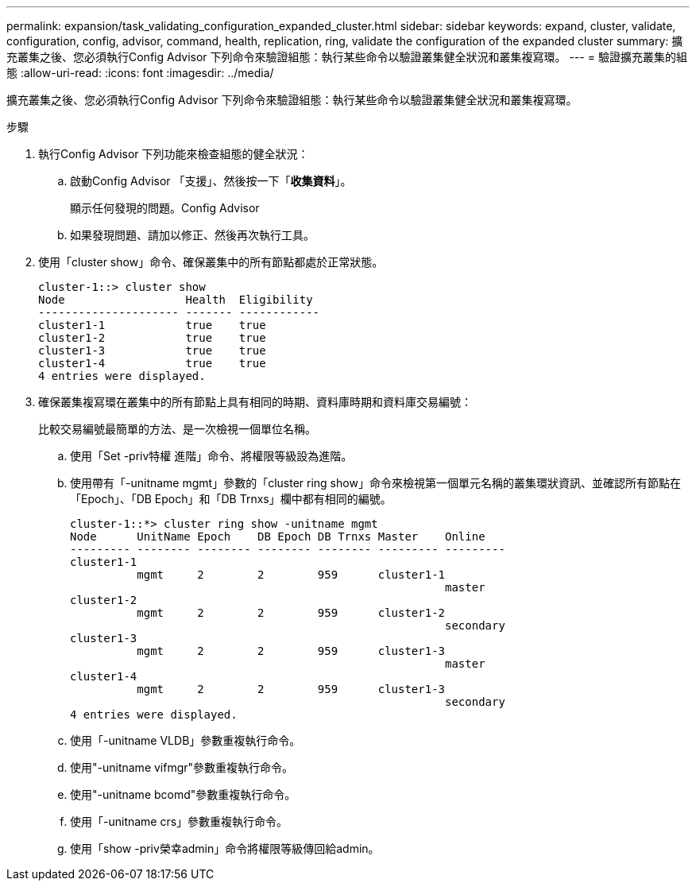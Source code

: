 ---
permalink: expansion/task_validating_configuration_expanded_cluster.html 
sidebar: sidebar 
keywords: expand, cluster, validate, configuration, config, advisor, command, health, replication, ring, validate the configuration of the expanded cluster 
summary: 擴充叢集之後、您必須執行Config Advisor 下列命令來驗證組態：執行某些命令以驗證叢集健全狀況和叢集複寫環。 
---
= 驗證擴充叢集的組態
:allow-uri-read: 
:icons: font
:imagesdir: ../media/


[role="lead"]
擴充叢集之後、您必須執行Config Advisor 下列命令來驗證組態：執行某些命令以驗證叢集健全狀況和叢集複寫環。

.步驟
. 執行Config Advisor 下列功能來檢查組態的健全狀況：
+
.. 啟動Config Advisor 「支援」、然後按一下「*收集資料*」。
+
顯示任何發現的問題。Config Advisor

.. 如果發現問題、請加以修正、然後再次執行工具。


. 使用「cluster show」命令、確保叢集中的所有節點都處於正常狀態。
+
[listing]
----
cluster-1::> cluster show
Node                  Health  Eligibility
--------------------- ------- ------------
cluster1-1            true    true
cluster1-2            true    true
cluster1-3            true    true
cluster1-4            true    true
4 entries were displayed.
----
. 確保叢集複寫環在叢集中的所有節點上具有相同的時期、資料庫時期和資料庫交易編號：
+
比較交易編號最簡單的方法、是一次檢視一個單位名稱。

+
.. 使用「Set -priv特權 進階」命令、將權限等級設為進階。
.. 使用帶有「-unitname mgmt」參數的「cluster ring show」命令來檢視第一個單元名稱的叢集環狀資訊、並確認所有節點在「Epoch」、「DB Epoch」和「DB Trnxs」欄中都有相同的編號。
+
[listing]
----
cluster-1::*> cluster ring show -unitname mgmt
Node      UnitName Epoch    DB Epoch DB Trnxs Master    Online
--------- -------- -------- -------- -------- --------- ---------
cluster1-1
          mgmt     2        2        959      cluster1-1
                                                        master
cluster1-2
          mgmt     2        2        959      cluster1-2
                                                        secondary
cluster1-3
          mgmt     2        2        959      cluster1-3
                                                        master
cluster1-4
          mgmt     2        2        959      cluster1-3
                                                        secondary
4 entries were displayed.
----
.. 使用「-unitname VLDB」參數重複執行命令。
.. 使用"-unitname vifmgr"參數重複執行命令。
.. 使用"-unitname bcomd"參數重複執行命令。
.. 使用「-unitname crs」參數重複執行命令。
.. 使用「show -priv榮幸admin」命令將權限等級傳回給admin。



